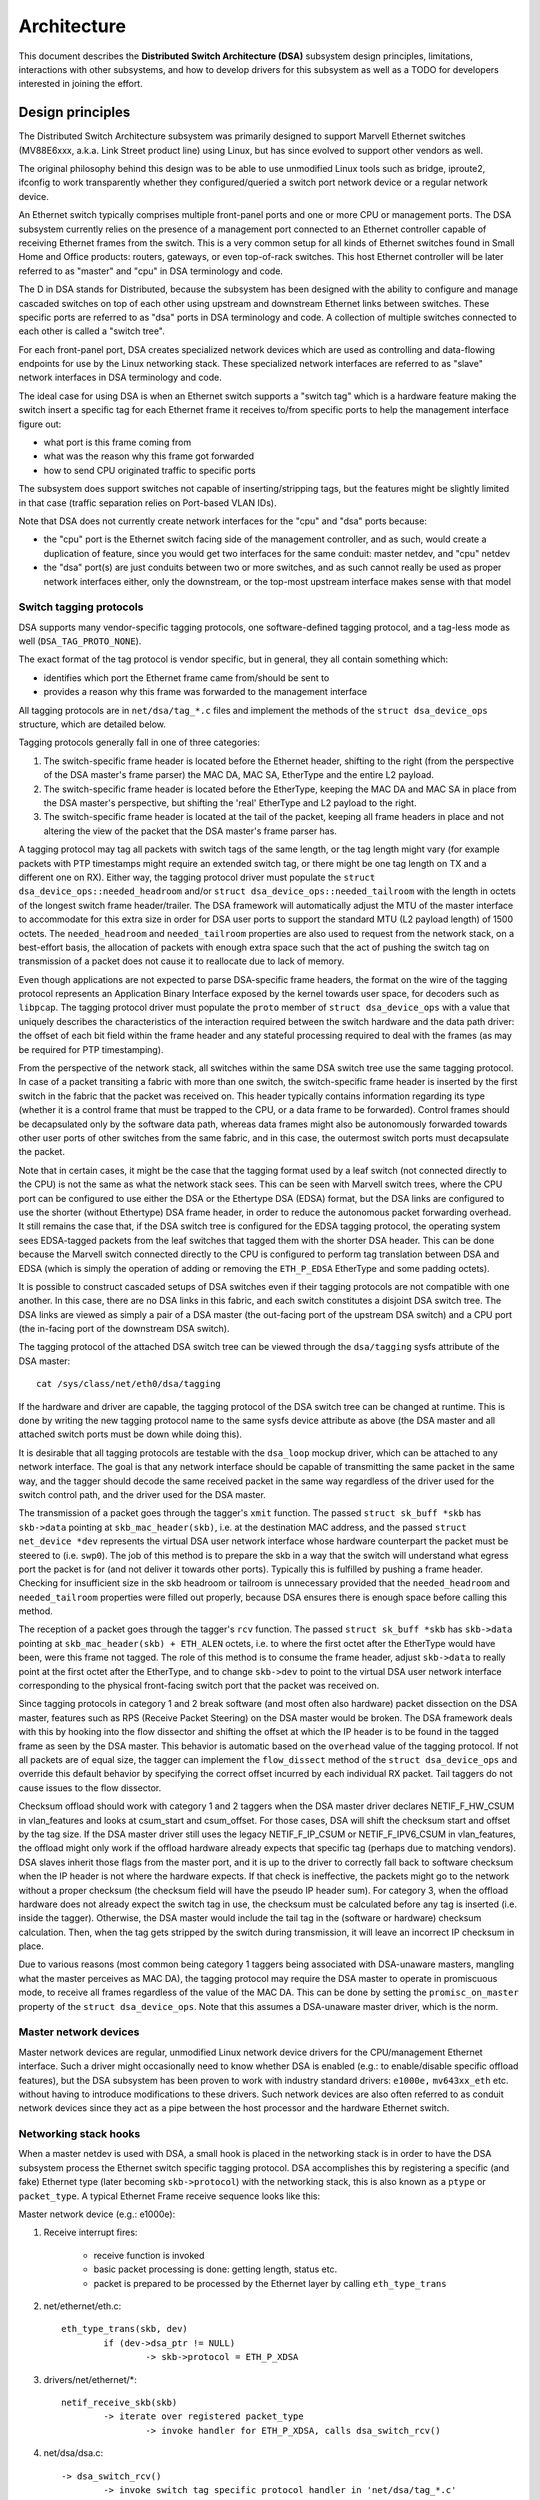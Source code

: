 ============
Architecture
============

This document describes the **Distributed Switch Architecture (DSA)** subsystem
design principles, limitations, interactions with other subsystems, and how to
develop drivers for this subsystem as well as a TODO for developers interested
in joining the effort.

Design principles
=================

The Distributed Switch Architecture subsystem was primarily designed to
support Marvell Ethernet switches (MV88E6xxx, a.k.a. Link Street product
line) using Linux, but has since evolved to support other vendors as well.

The original philosophy behind this design was to be able to use unmodified
Linux tools such as bridge, iproute2, ifconfig to work transparently whether
they configured/queried a switch port network device or a regular network
device.

An Ethernet switch typically comprises multiple front-panel ports and one
or more CPU or management ports. The DSA subsystem currently relies on the
presence of a management port connected to an Ethernet controller capable of
receiving Ethernet frames from the switch. This is a very common setup for all
kinds of Ethernet switches found in Small Home and Office products: routers,
gateways, or even top-of-rack switches. This host Ethernet controller will
be later referred to as "master" and "cpu" in DSA terminology and code.

The D in DSA stands for Distributed, because the subsystem has been designed
with the ability to configure and manage cascaded switches on top of each other
using upstream and downstream Ethernet links between switches. These specific
ports are referred to as "dsa" ports in DSA terminology and code. A collection
of multiple switches connected to each other is called a "switch tree".

For each front-panel port, DSA creates specialized network devices which are
used as controlling and data-flowing endpoints for use by the Linux networking
stack. These specialized network interfaces are referred to as "slave" network
interfaces in DSA terminology and code.

The ideal case for using DSA is when an Ethernet switch supports a "switch tag"
which is a hardware feature making the switch insert a specific tag for each
Ethernet frame it receives to/from specific ports to help the management
interface figure out:

- what port is this frame coming from
- what was the reason why this frame got forwarded
- how to send CPU originated traffic to specific ports

The subsystem does support switches not capable of inserting/stripping tags, but
the features might be slightly limited in that case (traffic separation relies
on Port-based VLAN IDs).

Note that DSA does not currently create network interfaces for the "cpu" and
"dsa" ports because:

- the "cpu" port is the Ethernet switch facing side of the management
  controller, and as such, would create a duplication of feature, since you
  would get two interfaces for the same conduit: master netdev, and "cpu" netdev

- the "dsa" port(s) are just conduits between two or more switches, and as such
  cannot really be used as proper network interfaces either, only the
  downstream, or the top-most upstream interface makes sense with that model

Switch tagging protocols
------------------------

DSA supports many vendor-specific tagging protocols, one software-defined
tagging protocol, and a tag-less mode as well (``DSA_TAG_PROTO_NONE``).

The exact format of the tag protocol is vendor specific, but in general, they
all contain something which:

- identifies which port the Ethernet frame came from/should be sent to
- provides a reason why this frame was forwarded to the management interface

All tagging protocols are in ``net/dsa/tag_*.c`` files and implement the
methods of the ``struct dsa_device_ops`` structure, which are detailed below.

Tagging protocols generally fall in one of three categories:

1. The switch-specific frame header is located before the Ethernet header,
   shifting to the right (from the perspective of the DSA master's frame
   parser) the MAC DA, MAC SA, EtherType and the entire L2 payload.
2. The switch-specific frame header is located before the EtherType, keeping
   the MAC DA and MAC SA in place from the DSA master's perspective, but
   shifting the 'real' EtherType and L2 payload to the right.
3. The switch-specific frame header is located at the tail of the packet,
   keeping all frame headers in place and not altering the view of the packet
   that the DSA master's frame parser has.

A tagging protocol may tag all packets with switch tags of the same length, or
the tag length might vary (for example packets with PTP timestamps might
require an extended switch tag, or there might be one tag length on TX and a
different one on RX). Either way, the tagging protocol driver must populate the
``struct dsa_device_ops::needed_headroom`` and/or ``struct dsa_device_ops::needed_tailroom``
with the length in octets of the longest switch frame header/trailer. The DSA
framework will automatically adjust the MTU of the master interface to
accommodate for this extra size in order for DSA user ports to support the
standard MTU (L2 payload length) of 1500 octets. The ``needed_headroom`` and
``needed_tailroom`` properties are also used to request from the network stack,
on a best-effort basis, the allocation of packets with enough extra space such
that the act of pushing the switch tag on transmission of a packet does not
cause it to reallocate due to lack of memory.

Even though applications are not expected to parse DSA-specific frame headers,
the format on the wire of the tagging protocol represents an Application Binary
Interface exposed by the kernel towards user space, for decoders such as
``libpcap``. The tagging protocol driver must populate the ``proto`` member of
``struct dsa_device_ops`` with a value that uniquely describes the
characteristics of the interaction required between the switch hardware and the
data path driver: the offset of each bit field within the frame header and any
stateful processing required to deal with the frames (as may be required for
PTP timestamping).

From the perspective of the network stack, all switches within the same DSA
switch tree use the same tagging protocol. In case of a packet transiting a
fabric with more than one switch, the switch-specific frame header is inserted
by the first switch in the fabric that the packet was received on. This header
typically contains information regarding its type (whether it is a control
frame that must be trapped to the CPU, or a data frame to be forwarded).
Control frames should be decapsulated only by the software data path, whereas
data frames might also be autonomously forwarded towards other user ports of
other switches from the same fabric, and in this case, the outermost switch
ports must decapsulate the packet.

Note that in certain cases, it might be the case that the tagging format used
by a leaf switch (not connected directly to the CPU) is not the same as what
the network stack sees. This can be seen with Marvell switch trees, where the
CPU port can be configured to use either the DSA or the Ethertype DSA (EDSA)
format, but the DSA links are configured to use the shorter (without Ethertype)
DSA frame header, in order to reduce the autonomous packet forwarding overhead.
It still remains the case that, if the DSA switch tree is configured for the
EDSA tagging protocol, the operating system sees EDSA-tagged packets from the
leaf switches that tagged them with the shorter DSA header. This can be done
because the Marvell switch connected directly to the CPU is configured to
perform tag translation between DSA and EDSA (which is simply the operation of
adding or removing the ``ETH_P_EDSA`` EtherType and some padding octets).

It is possible to construct cascaded setups of DSA switches even if their
tagging protocols are not compatible with one another. In this case, there are
no DSA links in this fabric, and each switch constitutes a disjoint DSA switch
tree. The DSA links are viewed as simply a pair of a DSA master (the out-facing
port of the upstream DSA switch) and a CPU port (the in-facing port of the
downstream DSA switch).

The tagging protocol of the attached DSA switch tree can be viewed through the
``dsa/tagging`` sysfs attribute of the DSA master::

    cat /sys/class/net/eth0/dsa/tagging

If the hardware and driver are capable, the tagging protocol of the DSA switch
tree can be changed at runtime. This is done by writing the new tagging
protocol name to the same sysfs device attribute as above (the DSA master and
all attached switch ports must be down while doing this).

It is desirable that all tagging protocols are testable with the ``dsa_loop``
mockup driver, which can be attached to any network interface. The goal is that
any network interface should be capable of transmitting the same packet in the
same way, and the tagger should decode the same received packet in the same way
regardless of the driver used for the switch control path, and the driver used
for the DSA master.

The transmission of a packet goes through the tagger's ``xmit`` function.
The passed ``struct sk_buff *skb`` has ``skb->data`` pointing at
``skb_mac_header(skb)``, i.e. at the destination MAC address, and the passed
``struct net_device *dev`` represents the virtual DSA user network interface
whose hardware counterpart the packet must be steered to (i.e. ``swp0``).
The job of this method is to prepare the skb in a way that the switch will
understand what egress port the packet is for (and not deliver it towards other
ports). Typically this is fulfilled by pushing a frame header. Checking for
insufficient size in the skb headroom or tailroom is unnecessary provided that
the ``needed_headroom`` and ``needed_tailroom`` properties were filled out
properly, because DSA ensures there is enough space before calling this method.

The reception of a packet goes through the tagger's ``rcv`` function. The
passed ``struct sk_buff *skb`` has ``skb->data`` pointing at
``skb_mac_header(skb) + ETH_ALEN`` octets, i.e. to where the first octet after
the EtherType would have been, were this frame not tagged. The role of this
method is to consume the frame header, adjust ``skb->data`` to really point at
the first octet after the EtherType, and to change ``skb->dev`` to point to the
virtual DSA user network interface corresponding to the physical front-facing
switch port that the packet was received on.

Since tagging protocols in category 1 and 2 break software (and most often also
hardware) packet dissection on the DSA master, features such as RPS (Receive
Packet Steering) on the DSA master would be broken. The DSA framework deals
with this by hooking into the flow dissector and shifting the offset at which
the IP header is to be found in the tagged frame as seen by the DSA master.
This behavior is automatic based on the ``overhead`` value of the tagging
protocol. If not all packets are of equal size, the tagger can implement the
``flow_dissect`` method of the ``struct dsa_device_ops`` and override this
default behavior by specifying the correct offset incurred by each individual
RX packet. Tail taggers do not cause issues to the flow dissector.

Checksum offload should work with category 1 and 2 taggers when the DSA master
driver declares NETIF_F_HW_CSUM in vlan_features and looks at csum_start and
csum_offset. For those cases, DSA will shift the checksum start and offset by
the tag size. If the DSA master driver still uses the legacy NETIF_F_IP_CSUM
or NETIF_F_IPV6_CSUM in vlan_features, the offload might only work if the
offload hardware already expects that specific tag (perhaps due to matching
vendors). DSA slaves inherit those flags from the master port, and it is up to
the driver to correctly fall back to software checksum when the IP header is not
where the hardware expects. If that check is ineffective, the packets might go
to the network without a proper checksum (the checksum field will have the
pseudo IP header sum). For category 3, when the offload hardware does not
already expect the switch tag in use, the checksum must be calculated before any
tag is inserted (i.e. inside the tagger). Otherwise, the DSA master would
include the tail tag in the (software or hardware) checksum calculation. Then,
when the tag gets stripped by the switch during transmission, it will leave an
incorrect IP checksum in place.

Due to various reasons (most common being category 1 taggers being associated
with DSA-unaware masters, mangling what the master perceives as MAC DA), the
tagging protocol may require the DSA master to operate in promiscuous mode, to
receive all frames regardless of the value of the MAC DA. This can be done by
setting the ``promisc_on_master`` property of the ``struct dsa_device_ops``.
Note that this assumes a DSA-unaware master driver, which is the norm.

Master network devices
----------------------

Master network devices are regular, unmodified Linux network device drivers for
the CPU/management Ethernet interface. Such a driver might occasionally need to
know whether DSA is enabled (e.g.: to enable/disable specific offload features),
but the DSA subsystem has been proven to work with industry standard drivers:
``e1000e,`` ``mv643xx_eth`` etc. without having to introduce modifications to these
drivers. Such network devices are also often referred to as conduit network
devices since they act as a pipe between the host processor and the hardware
Ethernet switch.

Networking stack hooks
----------------------

When a master netdev is used with DSA, a small hook is placed in the
networking stack is in order to have the DSA subsystem process the Ethernet
switch specific tagging protocol. DSA accomplishes this by registering a
specific (and fake) Ethernet type (later becoming ``skb->protocol``) with the
networking stack, this is also known as a ``ptype`` or ``packet_type``. A typical
Ethernet Frame receive sequence looks like this:

Master network device (e.g.: e1000e):

1. Receive interrupt fires:

        - receive function is invoked
        - basic packet processing is done: getting length, status etc.
        - packet is prepared to be processed by the Ethernet layer by calling
          ``eth_type_trans``

2. net/ethernet/eth.c::

          eth_type_trans(skb, dev)
                  if (dev->dsa_ptr != NULL)
                          -> skb->protocol = ETH_P_XDSA

3. drivers/net/ethernet/\*::

          netif_receive_skb(skb)
                  -> iterate over registered packet_type
                          -> invoke handler for ETH_P_XDSA, calls dsa_switch_rcv()

4. net/dsa/dsa.c::

          -> dsa_switch_rcv()
                  -> invoke switch tag specific protocol handler in 'net/dsa/tag_*.c'

5. net/dsa/tag_*.c:

        - inspect and strip switch tag protocol to determine originating port
        - locate per-port network device
        - invoke ``eth_type_trans()`` with the DSA slave network device
        - invoked ``netif_receive_skb()``

Past this point, the DSA slave network devices get delivered regular Ethernet
frames that can be processed by the networking stack.

Slave network devices
---------------------

Slave network devices created by DSA are stacked on top of their master network
device, each of these network interfaces will be responsible for being a
controlling and data-flowing end-point for each front-panel port of the switch.
These interfaces are specialized in order to:

- insert/remove the switch tag protocol (if it exists) when sending traffic
  to/from specific switch ports
- query the switch for ethtool operations: statistics, link state,
  Wake-on-LAN, register dumps...
- manage external/internal PHY: link, auto-negotiation, etc.

These slave network devices have custom net_device_ops and ethtool_ops function
pointers which allow DSA to introduce a level of layering between the networking
stack/ethtool and the switch driver implementation.

Upon frame transmission from these slave network devices, DSA will look up which
switch tagging protocol is currently registered with these network devices and
invoke a specific transmit routine which takes care of adding the relevant
switch tag in the Ethernet frames.

These frames are then queued for transmission using the master network device
``ndo_start_xmit()`` function. Since they contain the appropriate switch tag, the
Ethernet switch will be able to process these incoming frames from the
management interface and deliver them to the physical switch port.

Graphical representation
------------------------

Summarized, this is basically how DSA looks like from a network device
perspective::

                Unaware application
              opens and binds socket
                       |  ^
                       |  |
           +-----------v--|--------------------+
           |+------+ +------+ +------+ +------+|
           || swp0 | | swp1 | | swp2 | | swp3 ||
           |+------+-+------+-+------+-+------+|
           |          DSA switch driver        |
           +-----------------------------------+
                         |        ^
            Tag added by |        | Tag consumed by
           switch driver |        | switch driver
                         v        |
           +-----------------------------------+
           | Unmodified host interface driver  | Software
   --------+-----------------------------------+------------
           |       Host interface (eth0)       | Hardware
           +-----------------------------------+
                         |        ^
         Tag consumed by |        | Tag added by
         switch hardware |        | switch hardware
                         v        |
           +-----------------------------------+
           |               Switch              |
           |+------+ +------+ +------+ +------+|
           || swp0 | | swp1 | | swp2 | | swp3 ||
           ++------+-+------+-+------+-+------++

Slave MDIO bus
--------------

In order to be able to read to/from a switch PHY built into it, DSA creates a
slave MDIO bus which allows a specific switch driver to divert and intercept
MDIO reads/writes towards specific PHY addresses. In most MDIO-connected
switches, these functions would utilize direct or indirect PHY addressing mode
to return standard MII registers from the switch builtin PHYs, allowing the PHY
library and/or to return link status, link partner pages, auto-negotiation
results, etc.

For Ethernet switches which have both external and internal MDIO buses, the
slave MII bus can be utilized to mux/demux MDIO reads and writes towards either
internal or external MDIO devices this switch might be connected to: internal
PHYs, external PHYs, or even external switches.

Data structures
---------------

DSA data structures are defined in ``include/net/dsa.h`` as well as
``net/dsa/dsa_priv.h``:

- ``dsa_chip_data``: platform data configuration for a given switch device,
  this structure describes a switch device's parent device, its address, as
  well as various properties of its ports: names/labels, and finally a routing
  table indication (when cascading switches)

- ``dsa_platform_data``: platform device configuration data which can reference
  a collection of dsa_chip_data structures if multiple switches are cascaded,
  the master network device this switch tree is attached to needs to be
  referenced

- ``dsa_switch_tree``: structure assigned to the master network device under
  ``dsa_ptr``, this structure references a dsa_platform_data structure as well as
  the tagging protocol supported by the switch tree, and which receive/transmit
  function hooks should be invoked, information about the directly attached
  switch is also provided: CPU port. Finally, a collection of dsa_switch are
  referenced to address individual switches in the tree.

- ``dsa_switch``: structure describing a switch device in the tree, referencing
  a ``dsa_switch_tree`` as a backpointer, slave network devices, master network
  device, and a reference to the backing``dsa_switch_ops``

- ``dsa_switch_ops``: structure referencing function pointers, see below for a
  full description.

Design limitations
==================

Lack of CPU/DSA network devices
-------------------------------

DSA does not currently create slave network devices for the CPU or DSA ports, as
described before. This might be an issue in the following cases:

- inability to fetch switch CPU port statistics counters using ethtool, which
  can make it harder to debug MDIO switch connected using xMII interfaces

- inability to configure the CPU port link parameters based on the Ethernet
  controller capabilities attached to it: http://patchwork.ozlabs.org/patch/509806/

- inability to configure specific VLAN IDs / trunking VLANs between switches
  when using a cascaded setup

Common pitfalls using DSA setups
--------------------------------

Once a master network device is configured to use DSA (dev->dsa_ptr becomes
non-NULL), and the switch behind it expects a tagging protocol, this network
interface can only exclusively be used as a conduit interface. Sending packets
directly through this interface (e.g.: opening a socket using this interface)
will not make us go through the switch tagging protocol transmit function, so
the Ethernet switch on the other end, expecting a tag will typically drop this
frame.

Interactions with other subsystems
==================================

DSA currently leverages the following subsystems:

- MDIO/PHY library: ``drivers/net/phy/phy.c``, ``mdio_bus.c``
- Switchdev:``net/switchdev/*``
- Device Tree for various of_* functions
- Devlink: ``net/core/devlink.c``

MDIO/PHY library
----------------

Slave network devices exposed by DSA may or may not be interfacing with PHY
devices (``struct phy_device`` as defined in ``include/linux/phy.h)``, but the DSA
subsystem deals with all possible combinations:

- internal PHY devices, built into the Ethernet switch hardware
- external PHY devices, connected via an internal or external MDIO bus
- internal PHY devices, connected via an internal MDIO bus
- special, non-autonegotiated or non MDIO-managed PHY devices: SFPs, MoCA; a.k.a
  fixed PHYs

The PHY configuration is done by the ``dsa_slave_phy_setup()`` function and the
logic basically looks like this:

- if Device Tree is used, the PHY device is looked up using the standard
  "phy-handle" property, if found, this PHY device is created and registered
  using ``of_phy_connect()``

- if Device Tree is used and the PHY device is "fixed", that is, conforms to
  the definition of a non-MDIO managed PHY as defined in
  ``Documentation/devicetree/bindings/net/fixed-link.txt``, the PHY is registered
  and connected transparently using the special fixed MDIO bus driver

- finally, if the PHY is built into the switch, as is very common with
  standalone switch packages, the PHY is probed using the slave MII bus created
  by DSA


SWITCHDEV
---------

DSA directly utilizes SWITCHDEV when interfacing with the bridge layer, and
more specifically with its VLAN filtering portion when configuring VLANs on top
of per-port slave network devices. As of today, the only SWITCHDEV objects
supported by DSA are the FDB and VLAN objects.

Devlink
-------

DSA registers one devlink device per physical switch in the fabric.
For each devlink device, every physical port (i.e. user ports, CPU ports, DSA
links or unused ports) is exposed as a devlink port.

DSA drivers can make use of the following devlink features:

- Regions: debugging feature which allows user space to dump driver-defined
  areas of hardware information in a low-level, binary format. Both global
  regions as well as per-port regions are supported. It is possible to export
  devlink regions even for pieces of data that are already exposed in some way
  to the standard iproute2 user space programs (ip-link, bridge), like address
  tables and VLAN tables. For example, this might be useful if the tables
  contain additional hardware-specific details which are not visible through
  the iproute2 abstraction, or it might be useful to inspect these tables on
  the non-user ports too, which are invisible to iproute2 because no network
  interface is registered for them.
- Params: a feature which enables user to configure certain low-level tunable
  knobs pertaining to the device. Drivers may implement applicable generic
  devlink params, or may add new device-specific devlink params.
- Resources: a monitoring feature which enables users to see the degree of
  utilization of certain hardware tables in the device, such as FDB, VLAN, etc.
- Shared buffers: a QoS feature for adjusting and partitioning memory and frame
  reservations per port and per traffic class, in the ingress and egress
  directions, such that low-priority bulk traffic does not impede the
  processing of high-priority critical traffic.

For more details, consult ``Documentation/networking/devlink/``.

Device Tree
-----------

DSA features a standardized binding which is documented in
``Documentation/devicetree/bindings/net/dsa/dsa.txt``. PHY/MDIO library helper
functions such as ``of_get_phy_mode()``, ``of_phy_connect()`` are also used to query
per-port PHY specific details: interface connection, MDIO bus location, etc.

Driver development
==================

DSA switch drivers need to implement a ``dsa_switch_ops`` structure which will
contain the various members described below.

Probing, registration and device lifetime
-----------------------------------------

DSA switches are regular ``device`` structures on buses (be they platform, SPI,
I2C, MDIO or otherwise). The DSA framework is not involved in their probing
with the device core.

Switch registration from the perspective of a driver means passing a valid
``struct dsa_switch`` pointer to ``dsa_register_switch()``, usually from the
switch driver's probing function. The following members must be valid in the
provided structure:

- ``ds->dev``: will be used to parse the switch's OF node or platform data.

- ``ds->num_ports``: will be used to create the port list for this switch, and
  to validate the port indices provided in the OF node.

- ``ds->ops``: a pointer to the ``dsa_switch_ops`` structure holding the DSA
  method implementations.

- ``ds->priv``: backpointer to a driver-private data structure which can be
  retrieved in all further DSA method callbacks.

In addition, the following flags in the ``dsa_switch`` structure may optionally
be configured to obtain driver-specific behavior from the DSA core. Their
behavior when set is documented through comments in ``include/net/dsa.h``.

- ``ds->vlan_filtering_is_global``

- ``ds->needs_standalone_vlan_filtering``

- ``ds->configure_vlan_while_not_filtering``

- ``ds->untag_bridge_pvid``

- ``ds->assisted_learning_on_cpu_port``

- ``ds->mtu_enforcement_ingress``

- ``ds->fdb_isolation``

Internally, DSA keeps an array of switch trees (group of switches) global to
the kernel, and attaches a ``dsa_switch`` structure to a tree on registration.
The tree ID to which the switch is attached is determined by the first u32
number of the ``dsa,member`` property of the switch's OF node (0 if missing).
The switch ID within the tree is determined by the second u32 number of the
same OF property (0 if missing). Registering multiple switches with the same
switch ID and tree ID is illegal and will cause an error. Using platform data,
a single switch and a single switch tree is permitted.

In case of a tree with multiple switches, probing takes place asymmetrically.
The first N-1 callers of ``dsa_register_switch()`` only add their ports to the
port list of the tree (``dst->ports``), each port having a backpointer to its
associated switch (``dp->ds``). Then, these switches exit their
``dsa_register_switch()`` call early, because ``dsa_tree_setup_routing_table()``
has determined that the tree is not yet complete (not all ports referenced by
DSA links are present in the tree's port list). The tree becomes complete when
the last switch calls ``dsa_register_switch()``, and this triggers the effective
continuation of initialization (including the call to ``ds->ops->setup()``) for
all switches within that tree, all as part of the calling context of the last
switch's probe function.

The opposite of registration takes place when calling ``dsa_unregister_switch()``,
which removes a switch's ports from the port list of the tree. The entire tree
is torn down when the first switch unregisters.

It is mandatory for DSA switch drivers to implement the ``shutdown()`` callback
of their respective bus, and call ``dsa_switch_shutdown()`` from it (a minimal
version of the full teardown performed by ``dsa_unregister_switch()``).
The reason is that DSA keeps a reference on the master net device, and if the
driver for the master device decides to unbind on shutdown, DSA's reference
will block that operation from finalizing.

Either ``dsa_switch_shutdown()`` or ``dsa_unregister_switch()`` must be called,
but not both, and the device driver model permits the bus' ``remove()`` method
to be called even if ``shutdown()`` was already called. Therefore, drivers are
expected to implement a mutual exclusion method between ``remove()`` and
``shutdown()`` by setting their drvdata to NULL after any of these has run, and
checking whether the drvdata is NULL before proceeding to take any action.

After ``dsa_switch_shutdown()`` or ``dsa_unregister_switch()`` was called, no
further callbacks via the provided ``dsa_switch_ops`` may take place, and the
driver may free the data structures associated with the ``dsa_switch``.

Switch configuration
--------------------

- ``get_tag_protocol``: this is to indicate what kind of tagging protocol is
  supported, should be a valid value from the ``dsa_tag_protocol`` enum.
  The returned information does not have to be static; the driver is passed the
  CPU port number, as well as the tagging protocol of a possibly stacked
  upstream switch, in case there are hardware limitations in terms of supported
  tag formats.

- ``change_tag_protocol``: when the default tagging protocol has compatibility
  problems with the master or other issues, the driver may support changing it
  at runtime, either through a device tree property or through sysfs. In that
  case, further calls to ``get_tag_protocol`` should report the protocol in
  current use.

- ``setup``: setup function for the switch, this function is responsible for setting
  up the ``dsa_switch_ops`` private structure with all it needs: register maps,
  interrupts, mutexes, locks, etc. This function is also expected to properly
  configure the switch to separate all network interfaces from each other, that
  is, they should be isolated by the switch hardware itself, typically by creating
  a Port-based VLAN ID for each port and allowing only the CPU port and the
  specific port to be in the forwarding vector. Ports that are unused by the
  platform should be disabled. Past this function, the switch is expected to be
  fully configured and ready to serve any kind of request. It is recommended
  to issue a software reset of the switch during this setup function in order to
  avoid relying on what a previous software agent such as a bootloader/firmware
  may have previously configured.

PHY devices and link management
-------------------------------

- ``get_phy_flags``: Some switches are interfaced to various kinds of Ethernet PHYs,
  if the PHY library PHY driver needs to know about information it cannot obtain
  on its own (e.g.: coming from switch memory mapped registers), this function
  should return a 32-bit bitmask of "flags" that is private between the switch
  driver and the Ethernet PHY driver in ``drivers/net/phy/\*``.

- ``phy_read``: Function invoked by the DSA slave MDIO bus when attempting to read
  the switch port MDIO registers. If unavailable, return 0xffff for each read.
  For builtin switch Ethernet PHYs, this function should allow reading the link
  status, auto-negotiation results, link partner pages, etc.

- ``phy_write``: Function invoked by the DSA slave MDIO bus when attempting to write
  to the switch port MDIO registers. If unavailable return a negative error
  code.

- ``adjust_link``: Function invoked by the PHY library when a slave network device
  is attached to a PHY device. This function is responsible for appropriately
  configuring the switch port link parameters: speed, duplex, pause based on
  what the ``phy_device`` is providing.

- ``fixed_link_update``: Function invoked by the PHY library, and specifically by
  the fixed PHY driver asking the switch driver for link parameters that could
  not be auto-negotiated, or obtained by reading the PHY registers through MDIO.
  This is particularly useful for specific kinds of hardware such as QSGMII,
  MoCA or other kinds of non-MDIO managed PHYs where out of band link
  information is obtained

Ethtool operations
------------------

- ``get_strings``: ethtool function used to query the driver's strings, will
  typically return statistics strings, private flags strings, etc.

- ``get_ethtool_stats``: ethtool function used to query per-port statistics and
  return their values. DSA overlays slave network devices general statistics:
  RX/TX counters from the network device, with switch driver specific statistics
  per port

- ``get_sset_count``: ethtool function used to query the number of statistics items

- ``get_wol``: ethtool function used to obtain Wake-on-LAN settings per-port, this
  function may for certain implementations also query the master network device
  Wake-on-LAN settings if this interface needs to participate in Wake-on-LAN

- ``set_wol``: ethtool function used to configure Wake-on-LAN settings per-port,
  direct counterpart to set_wol with similar restrictions

- ``set_eee``: ethtool function which is used to configure a switch port EEE (Green
  Ethernet) settings, can optionally invoke the PHY library to enable EEE at the
  PHY level if relevant. This function should enable EEE at the switch port MAC
  controller and data-processing logic

- ``get_eee``: ethtool function which is used to query a switch port EEE settings,
  this function should return the EEE state of the switch port MAC controller
  and data-processing logic as well as query the PHY for its currently configured
  EEE settings

- ``get_eeprom_len``: ethtool function returning for a given switch the EEPROM
  length/size in bytes

- ``get_eeprom``: ethtool function returning for a given switch the EEPROM contents

- ``set_eeprom``: ethtool function writing specified data to a given switch EEPROM

- ``get_regs_len``: ethtool function returning the register length for a given
  switch

- ``get_regs``: ethtool function returning the Ethernet switch internal register
  contents. This function might require user-land code in ethtool to
  pretty-print register values and registers

Power management
----------------

- ``suspend``: function invoked by the DSA platform device when the system goes to
  suspend, should quiesce all Ethernet switch activities, but keep ports
  participating in Wake-on-LAN active as well as additional wake-up logic if
  supported

- ``resume``: function invoked by the DSA platform device when the system resumes,
  should resume all Ethernet switch activities and re-configure the switch to be
  in a fully active state

- ``port_enable``: function invoked by the DSA slave network device ndo_open
  function when a port is administratively brought up, this function should
  fully enable a given switch port. DSA takes care of marking the port with
  ``BR_STATE_BLOCKING`` if the port is a bridge member, or ``BR_STATE_FORWARDING`` if it
  was not, and propagating these changes down to the hardware

- ``port_disable``: function invoked by the DSA slave network device ndo_close
  function when a port is administratively brought down, this function should
  fully disable a given switch port. DSA takes care of marking the port with
  ``BR_STATE_DISABLED`` and propagating changes to the hardware if this port is
  disabled while being a bridge member

Bridge layer
------------

- ``port_bridge_join``: bridge layer function invoked when a given switch port is
  added to a bridge, this function should do what's necessary at the switch
  level to permit the joining port to be added to the relevant logical
  domain for it to ingress/egress traffic with other members of the bridge.

- ``port_bridge_leave``: bridge layer function invoked when a given switch port is
  removed from a bridge, this function should do what's necessary at the
  switch level to deny the leaving port from ingress/egress traffic from the
  remaining bridge members. When the port leaves the bridge, it should be aged
  out at the switch hardware for the switch to (re) learn MAC addresses behind
  this port.

- ``port_stp_state_set``: bridge layer function invoked when a given switch port STP
  state is computed by the bridge layer and should be propagated to switch
  hardware to forward/block/learn traffic. The switch driver is responsible for
  computing a STP state change based on current and asked parameters and perform
  the relevant ageing based on the intersection results

- ``port_bridge_flags``: bridge layer function invoked when a port must
  configure its settings for e.g. flooding of unknown traffic or source address
  learning. The switch driver is responsible for initial setup of the
  standalone ports with address learning disabled and egress flooding of all
  types of traffic, then the DSA core notifies of any change to the bridge port
  flags when the port joins and leaves a bridge. DSA does not currently manage
  the bridge port flags for the CPU port. The assumption is that address
  learning should be statically enabled (if supported by the hardware) on the
  CPU port, and flooding towards the CPU port should also be enabled, due to a
  lack of an explicit address filtering mechanism in the DSA core.

- ``port_bridge_tx_fwd_offload``: bridge layer function invoked after
  ``port_bridge_join`` when a driver sets ``ds->num_fwd_offloading_bridges`` to
  a non-zero value. Returning success in this function activates the TX
  forwarding offload bridge feature for this port, which enables the tagging
  protocol driver to inject data plane packets towards the bridging domain that
  the port is a part of. Data plane packets are subject to FDB lookup, hardware
  learning on the CPU port, and do not override the port STP state.
  Additionally, replication of data plane packets (multicast, flooding) is
  handled in hardware and the bridge driver will transmit a single skb for each
  packet that needs replication. The method is provided as a configuration
  point for drivers that need to configure the hardware for enabling this
  feature.

- ``port_bridge_tx_fwd_unoffload``: bridge layer function invoked when a driver
  leaves a bridge port which had the TX forwarding offload feature enabled.

Bridge VLAN filtering
---------------------

- ``port_vlan_filtering``: bridge layer function invoked when the bridge gets
  configured for turning on or off VLAN filtering. If nothing specific needs to
  be done at the hardware level, this callback does not need to be implemented.
  When VLAN filtering is turned on, the hardware must be programmed with
  rejecting 802.1Q frames which have VLAN IDs outside of the programmed allowed
  VLAN ID map/rules.  If there is no PVID programmed into the switch port,
  untagged frames must be rejected as well. When turned off the switch must
  accept any 802.1Q frames irrespective of their VLAN ID, and untagged frames are
  allowed.

- ``port_vlan_add``: bridge layer function invoked when a VLAN is configured
  (tagged or untagged) for the given switch port. If the operation is not
  supported by the hardware, this function should return ``-EOPNOTSUPP`` to
  inform the bridge code to fallback to a software implementation.

- ``port_vlan_del``: bridge layer function invoked when a VLAN is removed from the
  given switch port

- ``port_vlan_dump``: bridge layer function invoked with a switchdev callback
  function that the driver has to call for each VLAN the given port is a member
  of. A switchdev object is used to carry the VID and bridge flags.

- ``port_fdb_add``: bridge layer function invoked when the bridge wants to install a
  Forwarding Database entry, the switch hardware should be programmed with the
  specified address in the specified VLAN Id in the forwarding database
  associated with this VLAN ID. If the operation is not supported, this
  function should return ``-EOPNOTSUPP`` to inform the bridge code to fallback to
  a software implementation.

.. note:: VLAN ID 0 corresponds to the port private database, which, in the context
        of DSA, would be its port-based VLAN, used by the associated bridge device.

- ``port_fdb_del``: bridge layer function invoked when the bridge wants to remove a
  Forwarding Database entry, the switch hardware should be programmed to delete
  the specified MAC address from the specified VLAN ID if it was mapped into
  this port forwarding database

- ``port_fdb_dump``: bridge layer function invoked with a switchdev callback
  function that the driver has to call for each MAC address known to be behind
  the given port. A switchdev object is used to carry the VID and FDB info.

- ``port_mdb_add``: bridge layer function invoked when the bridge wants to install
  a multicast database entry. If the operation is not supported, this function
  should return ``-EOPNOTSUPP`` to inform the bridge code to fallback to a
  software implementation. The switch hardware should be programmed with the
  specified address in the specified VLAN ID in the forwarding database
  associated with this VLAN ID.

.. note:: VLAN ID 0 corresponds to the port private database, which, in the context
        of DSA, would be its port-based VLAN, used by the associated bridge device.

- ``port_mdb_del``: bridge layer function invoked when the bridge wants to remove a
  multicast database entry, the switch hardware should be programmed to delete
  the specified MAC address from the specified VLAN ID if it was mapped into
  this port forwarding database.

- ``port_mdb_dump``: bridge layer function invoked with a switchdev callback
  function that the driver has to call for each MAC address known to be behind
  the given port. A switchdev object is used to carry the VID and MDB info.

Link aggregation
----------------

Link aggregation is implemented in the Linux networking stack by the bonding
and team drivers, which are modeled as virtual, stackable network interfaces.
DSA is capable of offloading a link aggregation group (LAG) to hardware that
supports the feature, and supports bridging between physical ports and LAGs,
as well as between LAGs. A bonding/team interface which holds multiple physical
ports constitutes a logical port, although DSA has no explicit concept of a
logical port at the moment. Due to this, events where a LAG joins/leaves a
bridge are treated as if all individual physical ports that are members of that
LAG join/leave the bridge. Switchdev port attributes (VLAN filtering, STP
state, etc) and objects (VLANs, MDB entries) offloaded to a LAG as bridge port
are treated similarly: DSA offloads the same switchdev object / port attribute
on all members of the LAG. Static bridge FDB entries on a LAG are not yet
supported, since the DSA driver API does not have the concept of a logical port
ID.

- ``port_lag_join``: function invoked when a given switch port is added to a
  LAG. The driver may return ``-EOPNOTSUPP``, and in this case, DSA will fall
  back to a software implementation where all traffic from this port is sent to
  the CPU.
- ``port_lag_leave``: function invoked when a given switch port leaves a LAG
  and returns to operation as a standalone port.
- ``port_lag_change``: function invoked when the link state of any member of
  the LAG changes, and the hashing function needs rebalancing to only make use
  of the subset of physical LAG member ports that are up.

Drivers that benefit from having an ID associated with each offloaded LAG
can optionally populate ``ds->num_lag_ids`` from the ``dsa_switch_ops::setup``
method. The LAG ID associated with a bonding/team interface can then be
retrieved by a DSA switch driver using the ``dsa_lag_id`` function.

IEC 62439-2 (MRP)
-----------------

The Media Redundancy Protocol is a topology management protocol optimized for
fast fault recovery time for ring networks, which has some components
implemented as a function of the bridge driver. MRP uses management PDUs
(Test, Topology, LinkDown/Up, Option) sent at a multicast destination MAC
address range of 01:15:4e:00:00:0x and with an EtherType of 0x88e3.
Depending on the node's role in the ring (MRM: Media Redundancy Manager,
MRC: Media Redundancy Client, MRA: Media Redundancy Automanager), certain MRP
PDUs might need to be terminated locally and others might need to be forwarded.
An MRM might also benefit from offloading to hardware the creation and
transmission of certain MRP PDUs (Test).

Normally an MRP instance can be created on top of any network interface,
however in the case of a device with an offloaded data path such as DSA, it is
necessary for the hardware, even if it is not MRP-aware, to be able to extract
the MRP PDUs from the fabric before the driver can proceed with the software
implementation. DSA today has no driver which is MRP-aware, therefore it only
listens for the bare minimum switchdev objects required for the software assist
to work properly. The operations are detailed below.

- ``port_mrp_add`` and ``port_mrp_del``: notifies driver when an MRP instance
  with a certain ring ID, priority, primary port and secondary port is
  created/deleted.
- ``port_mrp_add_ring_role`` and ``port_mrp_del_ring_role``: function invoked
  when an MRP instance changes ring roles between MRM or MRC. This affects
  which MRP PDUs should be trapped to software and which should be autonomously
  forwarded.

IEC 62439-3 (HSR/PRP)
---------------------

The Parallel Redundancy Protocol (PRP) is a network redundancy protocol which
works by duplicating and sequence numbering packets through two independent L2
networks (which are unaware of the PRP tail tags carried in the packets), and
eliminating the duplicates at the receiver. The High-availability Seamless
Redundancy (HSR) protocol is similar in concept, except all nodes that carry
the redundant traffic are aware of the fact that it is HSR-tagged (because HSR
uses a header with an EtherType of 0x892f) and are physically connected in a
ring topology. Both HSR and PRP use supervision frames for monitoring the
health of the network and for discovery of other nodes.

In Linux, both HSR and PRP are implemented in the hsr driver, which
instantiates a virtual, stackable network interface with two member ports.
The driver only implements the basic roles of DANH (Doubly Attached Node
implementing HSR) and DANP (Doubly Attached Node implementing PRP); the roles
of RedBox and QuadBox are not implemented (therefore, bridging a hsr network
interface with a physical switch port does not produce the expected result).

A driver which is able of offloading certain functions of a DANP or DANH should
declare the corresponding netdev features as indicated by the documentation at
``Documentation/networking/netdev-features.rst``. Additionally, the following
methods must be implemented:

- ``port_hsr_join``: function invoked when a given switch port is added to a
  DANP/DANH. The driver may return ``-EOPNOTSUPP`` and in this case, DSA will
  fall back to a software implementation where all traffic from this port is
  sent to the CPU.
- ``port_hsr_leave``: function invoked when a given switch port leaves a
  DANP/DANH and returns to normal operation as a standalone port.

TODO
====

Making SWITCHDEV and DSA converge towards an unified codebase
-------------------------------------------------------------

SWITCHDEV properly takes care of abstracting the networking stack with offload
capable hardware, but does not enforce a strict switch device driver model. On
the other DSA enforces a fairly strict device driver model, and deals with most
of the switch specific. At some point we should envision a merger between these
two subsystems and get the best of both worlds.

Other hanging fruits
--------------------

- allowing more than one CPU/management interface:
  http://comments.gmane.org/gmane.linux.network/365657
